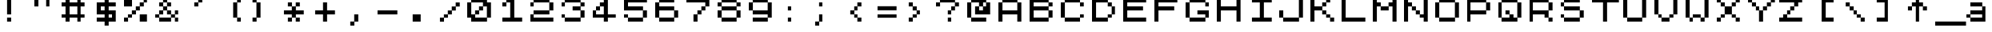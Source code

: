 SplineFontDB: 3.2
FontName: pyrmont_brewery
FullName: PyrmontBrewery
FamilyName: pyrmont_brewery
Weight: Medium
Copyright: (c) 2007 Pyrmont Brewery
Version: 0.1
ItalicAngle: 0
UnderlinePosition: -178
UnderlineWidth: 25
Ascent: 1638
Descent: 410
InvalidEm: 0
sfntRevision: 0x00010000
LayerCount: 2
Layer: 0 1 "Back" 1
Layer: 1 1 "Fore" 0
XUID: [1021 55 169872751 15855454]
StyleMap: 0x0040
FSType: 4
OS2Version: 1
OS2_WeightWidthSlopeOnly: 0
OS2_UseTypoMetrics: 0
CreationTime: -2082844800
ModificationTime: 1583636025
PfmFamily: 17
TTFWeight: 500
TTFWidth: 5
LineGap: 0
VLineGap: 0
Panose: 2 11 6 0 0 0 0 0 0 0
OS2TypoAscent: 1792
OS2TypoAOffset: 0
OS2TypoDescent: 0
OS2TypoDOffset: 0
OS2TypoLinegap: 0
OS2WinAscent: 2048
OS2WinAOffset: 0
OS2WinDescent: 0
OS2WinDOffset: 0
HheadAscent: 1792
HheadAOffset: 0
HheadDescent: -20
HheadDOffset: 0
OS2SubXSize: 410
OS2SubYSize: 369
OS2SubXOff: 0
OS2SubYOff: 0
OS2SupXSize: 410
OS2SupYSize: 369
OS2SupXOff: 0
OS2SupYOff: 1664
OS2StrikeYSize: 102
OS2StrikeYPos: 530
OS2Vendor: 'PfEd'
OS2CodePages: 80000001.00000000
OS2UnicodeRanges: 00000000.00000000.00000000.00000000
MarkAttachClasses: 1
DEI: 91125
TtTable: prep
NPUSHB
 28
 4
 19
 3
 16
 2
 19
 39
 14
 13
 4
 39
 4
 36
 2
 31
 2
 29
 3
 28
 5
 25
 6
 39
 39
 21
 13
 48
 0
SCANTYPE
PUSHW_1
 828
SCANCTRL
SCVTCI
CALL
CALL
EndTTInstrs
TtTable: fpgm
NPUSHB
 22
 21
 20
 19
 18
 17
 16
 15
 14
 13
 12
 11
 10
 9
 8
 7
 6
 5
 4
 3
 2
 1
 0
FDEF
PUSHB_3
 0
 128
 0
RS
DUP
ROLL
DIV
ROLL
SWAP
WS
FLOOR
ODD
ENDF
FDEF
PUSHB_3
 42
 0
 0
RS
EQ
JROT
PUSHB_1
 0
CALL
IF
SLOOP
IP
EIF
PUSHB_1
 0
CALL
IF
SLOOP
ALIGNRP
EIF
PUSHB_1
 0
CALL
IF
PUSHB_1
 10
LOOPCALL
EIF
PUSHB_1
 1
RS
SRP0
PUSHB_1
 0
CALL
IF
SLOOP
ALIGNRP
EIF
PUSHB_1
 0
CALL
IF
PUSHB_1
 10
LOOPCALL
EIF
ENDF
FDEF
CALL
ENDF
FDEF
CALL
PUSHB_1
 2
LOOPCALL
ENDF
FDEF
PUSHB_1
 2
LOOPCALL
ENDF
FDEF
PUSHB_1
 1
DIV
PUSHB_1
 0
SWAP
WS
PUSHB_2
 1
 3
CINDEX
WS
DUP
GC[cur]
DUP
ROUND[Grey]
SUB
ABS
PUSHB_1
 3
CINDEX
GC[cur]
DUP
ROUND[Grey]
DUP
PUSHB_1
 4
RS
SWAP
SUB
DUP
ABS
PUSHB_2
 64
 64
ROLL
EQ
IF
POP
POP
POP
POP
PUSHB_2
 0
 33
JMPR
EIF
LT
IF
POP
POP
PUSHB_2
 0
 4
CINDEX
DUP
GC[cur]
ROUND[Grey]
PUSHB_1
 7
CINDEX
RCVT
SUB
PUSHB_1
 0
LTEQ
IF
POP
ELSE
PUSHB_1
 5
RS
SHPIX
EIF
ELSE
SUB
ABS
EIF
GTEQ
IF
SWAP
MDAP[rnd]
SWAP
MIRP[rp0,min,black]
ELSE
MDAP[rnd]
SWAP
MIRP[min,black]
EIF
PUSHB_1
 1
CALL
ENDF
FDEF
PUSHB_1
 1
DIV
PUSHB_1
 0
SWAP
WS
PUSHB_2
 1
 3
CINDEX
WS
DUP
GC[cur]
DUP
ROUND[Grey]
SUB
ABS
PUSHB_1
 3
CINDEX
GC[cur]
DUP
ROUND[Grey]
SUB
ABS
GTEQ
IF
SWAP
MDAP[rnd]
SWAP
MIRP[rp0,min,black]
ELSE
MDAP[rnd]
SWAP
MIRP[min,black]
EIF
PUSHB_1
 1
CALL
ENDF
FDEF
PUSHB_1
 1
DIV
PUSHB_1
 0
SWAP
WS
PUSHB_2
 1
 5
CINDEX
WS
MIAP[rnd]
MIRP[min,black]
PUSHB_1
 1
CALL
ENDF
FDEF
PUSHB_1
 1
DIV
PUSHB_1
 0
SWAP
WS
PUSHB_2
 1
 3
CINDEX
WS
MIAP[rnd]
MIRP[rp0,min,black]
PUSHB_1
 1
CALL
ENDF
FDEF
SRP1
SRP2
SLOOP
IP
ENDF
FDEF
MDRP[black]
ENDF
FDEF
PUSHB_3
 0
 1
 0
RS
DUP
DUP
PUSHB_1
 4
RS
ROLL
RCVT
PUSHB_1
 3
RS
SUB
ROUND[Black]
ADD
WCVTP
ADD
WS
ENDF
FDEF
RCVT
DUP
PUSHB_1
 3
SWAP
WS
PUSHB_3
 1
 2
 5
RS
SROUND
RS
SWAP
RS
ROLL
SWAP
SUB
ROUND[Black]
ADD
PUSHB_1
 4
SWAP
WS
RTG
PUSHB_1
 11
LOOPCALL
ENDF
FDEF
PUSHB_1
 0
SWAP
WS
RTG
RCVT
ROUND[Black]
PUSHB_1
 64
SUB
DUP
PUSHB_1
 0
LTEQ
IF
POP
PUSHB_1
 65
ELSE
PUSHB_1
 64
SUB
PUSHB_1
 0
LTEQ
IF
PUSHB_1
 70
ELSE
PUSHB_1
 72
EIF
EIF
PUSHB_1
 5
SWAP
WS
RCVT
DUP
PUSHB_1
 1
SWAP
WS
ROUND[Black]
PUSHB_1
 2
SWAP
WS
PUSHB_1
 12
LOOPCALL
RTG
ENDF
FDEF
DUP
RCVT
ROUND[Grey]
WCVTP
ENDF
FDEF
PUSHW_3
 17
 5
 -64
WS
CALL
ENDF
FDEF
PUSHB_3
 17
 5
 0
WS
CALL
ENDF
FDEF
DUP
DUP
PUSHB_2
 2
 3
ROLL
WS
SWAP
PUSHB_1
 1
SUB
WS
GC[cur]
ROUND[Grey]
DUP
PUSHB_1
 64
EQ
IF
PUSHB_1
 64
ADD
EIF
PUSHB_1
 4
SWAP
WS
ENDF
FDEF
PUSHB_2
 2
 3
RS
SRP1
RS
SRP2
SLOOP
IP
IUP[x]
SVTCA[y-axis]
ENDF
FDEF
MDAP[no-rnd]
ENDF
FDEF
MDRP[rnd,black]
ENDF
FDEF
MIAP[rnd]
PUSHB_1
 20
LOOPCALL
ENDF
EndTTInstrs
ShortTable: cvt  41
  6
  8
  14
  7
  21
  20
  -2
  0
  -20
  0
  1536
  1538
  1792
  1794
  1040
  516
  508
  268
  256
  252
  33
  4143
  3113
  2597
  2081
  2023
  1772
  1524
  1520
  1268
  1266
  1016
  764
  512
  504
  500
  496
  260
  252
  244
  33
EndShort
ShortTable: maxp 16
  1
  0
  125
  44
  4
  0
  0
  2
  12
  6
  22
  0
  200
  100
  0
  0
EndShort
LangName: 1033 "" "" "Regular" "PyrmontBrewery" "" "001.000"
Encoding: UnicodeBmp
UnicodeInterp: none
NameList: AGL For New Fonts
DisplaySize: -48
AntiAlias: 1
FitToEm: 0
WinInfo: 46 23 7
BeginPrivate: 0
EndPrivate
TeXData: 1 0 0 1035776 517888 345258 786432 -1048576 345258 783286 444596 497025 792723 393216 433062 380633 303038 157286 324010 404750 52429 2506097 1059062 262144
BeginChars: 65539 100

StartChar: .notdef
Encoding: 65536 -1 0
Width: 1536
Flags: W
TtInstrs:
NPUSHB
 27
 20
 2
 6
 0
 6
 4
 20
 0
 7
 0
 7
 2
 4
 40
 3
 5
 0
 5
 40
 7
 1
 0
 6
 2
 9
 15
 3
CALL
IUP[x]
SVTCA[y-axis]
CALL
IUP[y]
EndTTInstrs
LayerCount: 2
Fore
SplineSet
256 0 m 1,0,-1
 256 1280 l 1,1,-1
 1280 1280 l 1,2,-1
 1280 0 l 1,3,-1
 256 0 l 1,0,-1
1247 33 m 1,4,-1
 1247 1247 l 1,5,-1
 289 1247 l 1,6,-1
 289 33 l 1,7,-1
 1247 33 l 1,4,-1
EndSplineSet
Validated: 1
EndChar

StartChar: .null
Encoding: 65537 -1 1
Width: 0
GlyphClass: 2
Flags: W
LayerCount: 2
Fore
Validated: 1
EndChar

StartChar: nonmarkingreturn
Encoding: 65538 -1 2
Width: 0
GlyphClass: 2
Flags: W
LayerCount: 2
Fore
Validated: 1
EndChar

StartChar: space
Encoding: 32 32 3
Width: 2023
GlyphClass: 2
Flags: W
LayerCount: 2
Fore
Validated: 1
EndChar

StartChar: exclam
Encoding: 33 33 4
Width: 2023
GlyphClass: 2
Flags: W
LayerCount: 2
Fore
SplineSet
504 1792 m 5,0,-1
 764 1792 l 1,1,-1
 764 766 l 1,2,-1
 504 766 l 1,3,-1
 504 1792 l 5,0,-1
504 256 m 1,4,-1
 504 514 l 1,5,-1
 764 514 l 1,6,-1
 764 256 l 1,7,-1
 504 256 l 1,4,-1
EndSplineSet
Validated: 1
EndChar

StartChar: quotedbl
Encoding: 34 34 5
Width: 2023
GlyphClass: 2
Flags: W
LayerCount: 2
Fore
SplineSet
252 1278 m 1,0,-1
 252 1792 l 1,1,-1
 512 1792 l 1,2,-1
 512 1278 l 1,3,-1
 252 1278 l 1,0,-1
1008 1792 m 1,4,-1
 1268 1792 l 1,5,-1
 1268 1278 l 1,6,-1
 1008 1278 l 1,7,-1
 1008 1792 l 1,4,-1
EndSplineSet
Validated: 1
EndChar

StartChar: numbersign
Encoding: 35 35 6
Width: 2023
GlyphClass: 2
Flags: W
LayerCount: 2
Fore
SplineSet
1268 1278 m 1,0,-1
 1268 770 l 1,1,-1
 1520 770 l 1,2,-1
 1520 512 l 1,3,-1
 1268 512 l 1,4,-1
 1268 256 l 1,5,-1
 1008 256 l 1,6,-1
 1008 512 l 1,7,-1
 512 512 l 1,8,-1
 512 256 l 1,9,-1
 252 256 l 1,10,-1
 252 512 l 1,11,-1
 0 512 l 1,12,-1
 0 770 l 1,13,-1
 252 770 l 1,14,-1
 252 1278 l 1,15,-1
 0 1278 l 1,16,-1
 0 1536 l 1,17,-1
 252 1536 l 1,18,-1
 252 1792 l 1,19,-1
 512 1792 l 1,20,-1
 512 1536 l 1,21,-1
 1008 1536 l 1,22,-1
 1008 1792 l 1,23,-1
 1268 1792 l 1,24,-1
 1268 1536 l 1,25,-1
 1520 1536 l 1,26,-1
 1520 1278 l 1,27,-1
 1268 1278 l 1,0,-1
1008 770 m 1,28,-1
 1008 1278 l 1,29,-1
 512 1278 l 1,30,-1
 512 770 l 1,31,-1
 1008 770 l 1,28,-1
EndSplineSet
Validated: 1
EndChar

StartChar: dollar
Encoding: 36 36 7
Width: 2023
GlyphClass: 2
Flags: W
LayerCount: 2
Fore
SplineSet
1520 1278 m 1,0,-1
 1016 1278 l 1,1,-1
 1016 1026 l 1,2,-1
 1520 1026 l 1,3,-1
 1520 256 l 1,4,-1
 1016 256 l 1,5,-1
 1016 0 l 1,6,-1
 756 0 l 1,7,-1
 756 256 l 1,8,-1
 252 256 l 1,9,-1
 252 514 l 1,10,-1
 756 514 l 1,11,-1
 756 766 l 1,12,-1
 252 766 l 1,13,-1
 252 1536 l 1,14,-1
 756 1536 l 1,15,-1
 756 1792 l 1,16,-1
 1016 1792 l 1,17,-1
 1016 1536 l 1,18,-1
 1520 1536 l 1,19,-1
 1520 1278 l 1,0,-1
512 1026 m 1,20,-1
 756 1026 l 1,21,-1
 756 1278 l 1,22,-1
 512 1278 l 1,23,-1
 512 1026 l 1,20,-1
1260 766 m 1,24,-1
 1016 766 l 1,25,-1
 1016 514 l 1,26,-1
 1260 514 l 1,27,-1
 1260 766 l 1,24,-1
EndSplineSet
Validated: 1
EndChar

StartChar: percent
Encoding: 37 37 8
Width: 2023
GlyphClass: 2
Flags: W
LayerCount: 2
Fore
SplineSet
1260 1792 m 1,0,-1
 1520 1792 l 1,1,-1
 1520 1534 l 1,2,-1
 1268 1534 l 1,3,-1
 1268 1278 l 1,4,-1
 1016 1278 l 1,5,-1
 1016 1022 l 1,6,-1
 764 1022 l 1,7,-1
 764 766 l 1,8,-1
 512 766 l 1,9,-1
 512 512 l 1,10,-1
 260 512 l 1,11,-1
 260 256 l 1,12,-1
 0 256 l 1,13,-1
 0 514 l 1,14,-1
 252 514 l 1,15,-1
 252 770 l 1,16,-1
 504 770 l 1,17,-1
 504 1026 l 1,18,-1
 756 1026 l 1,19,-1
 756 1282 l 1,20,-1
 1008 1282 l 1,21,-1
 1008 1536 l 1,22,-1
 1260 1536 l 1,23,-1
 1260 1792 l 1,0,-1
512 1278 m 1,24,-1
 0 1278 l 1,25,-1
 0 1792 l 1,26,-1
 512 1792 l 1,27,-1
 512 1278 l 1,24,-1
1008 770 m 1,28,-1
 1520 770 l 1,29,-1
 1520 256 l 1,30,-1
 1008 256 l 1,31,-1
 1008 770 l 1,28,-1
EndSplineSet
Validated: 1
EndChar

StartChar: ampersand
Encoding: 38 38 9
Width: 2023
GlyphClass: 2
Flags: W
LayerCount: 2
Fore
SplineSet
1520 766 m 1,0,-1
 1268 766 l 1,1,-1
 1268 514 l 1,2,-1
 1520 514 l 1,3,-1
 1520 256 l 1,4,-1
 1260 256 l 1,5,-1
 1260 512 l 1,6,-1
 1016 512 l 1,7,-1
 1016 256 l 1,8,-1
 252 256 l 1,9,-1
 252 512 l 1,10,-1
 0 512 l 1,11,-1
 0 770 l 1,12,-1
 252 770 l 1,13,-1
 252 1026 l 1,14,-1
 504 1026 l 1,15,-1
 504 1278 l 1,16,-1
 252 1278 l 1,17,-1
 252 1536 l 1,18,-1
 504 1536 l 1,19,-1
 504 1792 l 1,20,-1
 764 1792 l 1,21,-1
 764 1536 l 1,22,-1
 1016 1536 l 1,23,-1
 1016 1278 l 1,24,-1
 764 1278 l 1,25,-1
 764 1026 l 1,26,-1
 1016 1026 l 1,27,-1
 1016 770 l 1,28,-1
 1260 770 l 1,29,-1
 1260 1026 l 1,30,-1
 1520 1026 l 1,31,-1
 1520 766 l 1,0,-1
512 1282 m 1,32,-1
 756 1282 l 1,33,-1
 756 1534 l 1,34,-1
 512 1534 l 1,35,-1
 512 1282 l 1,32,-1
260 514 m 1,36,-1
 1008 514 l 1,37,-1
 1008 766 l 1,38,-1
 756 766 l 1,39,-1
 756 1022 l 1,40,-1
 512 1022 l 1,41,-1
 512 766 l 1,42,-1
 260 766 l 1,43,-1
 260 514 l 1,36,-1
EndSplineSet
Validated: 1
EndChar

StartChar: quotesingle
Encoding: 39 39 10
Width: 2023
GlyphClass: 2
Flags: W
LayerCount: 2
Fore
SplineSet
1016 1792 m 1,0,-1
 1016 1534 l 1,1,-1
 764 1534 l 1,2,-1
 764 1278 l 1,3,-1
 504 1278 l 1,4,-1
 504 1536 l 1,5,-1
 756 1536 l 1,6,-1
 756 1792 l 1,7,-1
 1016 1792 l 1,0,-1
EndSplineSet
Validated: 1
EndChar

StartChar: parenleft
Encoding: 40 40 11
Width: 2023
GlyphClass: 2
Flags: W
LayerCount: 2
Fore
SplineSet
1257 1534 m 1,0,-1
 1257 514 l 1,1,-1
 1509 514 l 1,2,-1
 1509 256 l 1,3,-1
 1249 256 l 1,4,-1
 1249 512 l 1,5,-1
 997 512 l 1,6,-1
 997 1536 l 1,7,-1
 1249 1536 l 1,8,-1
 1249 1792 l 1,9,-1
 1509 1792 l 1,10,-1
 1509 1534 l 1,11,-1
 1257 1534 l 1,0,-1
EndSplineSet
Validated: 1
EndChar

StartChar: parenright
Encoding: 41 41 12
Width: 2023
GlyphClass: 2
Flags: W
LayerCount: 2
Fore
SplineSet
498 1536 m 1,0,-1
 750 1536 l 1,1,-1
 750 512 l 1,2,-1
 498 512 l 1,3,-1
 498 256 l 1,4,-1
 238 256 l 1,5,-1
 238 514 l 1,6,-1
 489 514 l 1,7,-1
 489 1534 l 1,8,-1
 238 1534 l 1,9,-1
 238 1792 l 1,10,-1
 498 1792 l 1,11,-1
 498 1536 l 1,0,-1
EndSplineSet
Validated: 1
EndChar

StartChar: asterisk
Encoding: 42 42 13
Width: 2023
GlyphClass: 2
Flags: W
LayerCount: 2
Fore
SplineSet
1016 1026 m 1,0,-1
 1520 1026 l 1,1,-1
 1520 766 l 1,2,-1
 1016 766 l 1,3,-1
 1016 514 l 1,4,-1
 1268 514 l 1,5,-1
 1268 256 l 1,6,-1
 1008 256 l 1,7,-1
 1008 512 l 1,8,-1
 764 512 l 1,9,-1
 764 256 l 1,10,-1
 504 256 l 1,11,-1
 504 514 l 1,12,-1
 756 514 l 1,13,-1
 756 766 l 1,14,-1
 252 766 l 1,15,-1
 252 1026 l 1,16,-1
 756 1026 l 1,17,-1
 756 1278 l 1,18,-1
 504 1278 l 1,19,-1
 504 1536 l 1,20,-1
 764 1536 l 1,21,-1
 764 1282 l 1,22,-1
 1008 1282 l 1,23,-1
 1008 1536 l 1,24,-1
 1268 1536 l 1,25,-1
 1268 1278 l 1,26,-1
 1016 1278 l 1,27,-1
 1016 1026 l 1,0,-1
EndSplineSet
Validated: 1
EndChar

StartChar: plus
Encoding: 43 43 14
Width: 2023
GlyphClass: 2
Flags: W
LayerCount: 2
Fore
SplineSet
1016 1026 m 1,0,-1
 1520 1026 l 1,1,-1
 1520 766 l 1,2,-1
 1016 766 l 1,3,-1
 1016 256 l 1,4,-1
 756 256 l 1,5,-1
 756 766 l 1,6,-1
 252 766 l 1,7,-1
 252 1026 l 1,8,-1
 756 1026 l 1,9,-1
 756 1536 l 1,10,-1
 1016 1536 l 1,11,-1
 1016 1026 l 1,0,-1
EndSplineSet
Validated: 1
EndChar

StartChar: comma
Encoding: 44 44 15
Width: 2023
GlyphClass: 2
Flags: W
LayerCount: 2
Fore
SplineSet
756 770 m 1,0,-1
 1016 770 l 1,1,-1
 1016 256 l 1,2,-1
 764 256 l 1,3,-1
 764 0 l 1,4,-1
 504 0 l 1,5,-1
 504 260 l 1,6,-1
 756 260 l 1,7,-1
 756 770 l 1,0,-1
EndSplineSet
Validated: 1
EndChar

StartChar: hyphen
Encoding: 45 45 16
Width: 2023
GlyphClass: 2
Flags: W
LayerCount: 2
Fore
SplineSet
252 1026 m 1,0,-1
 1520 1026 l 1,1,-1
 1520 766 l 1,2,-1
 252 766 l 1,3,-1
 252 1026 l 1,0,-1
EndSplineSet
Validated: 1
EndChar

StartChar: period
Encoding: 46 46 17
Width: 2023
GlyphClass: 2
Flags: W
LayerCount: 2
Fore
SplineSet
504 770 m 1,0,-1
 1016 770 l 1,1,-1
 1016 256 l 1,2,-1
 504 256 l 1,3,-1
 504 770 l 1,0,-1
EndSplineSet
Validated: 1
EndChar

StartChar: slash
Encoding: 47 47 18
Width: 2023
GlyphClass: 2
Flags: W
LayerCount: 2
Fore
SplineSet
1520 1532 m 1,0,-1
 1520 1272 l 1,1,-1
 1268 1272 l 1,2,-1
 1268 1016 l 1,3,-1
 1016 1016 l 1,4,-1
 1016 762 l 1,5,-1
 764 762 l 1,6,-1
 764 506 l 1,7,-1
 512 506 l 1,8,-1
 512 250 l 1,9,-1
 252 250 l 1,10,-1
 252 510 l 1,11,-1
 504 510 l 1,12,-1
 504 766 l 1,13,-1
 756 766 l 1,14,-1
 756 1020 l 1,15,-1
 1008 1020 l 1,16,-1
 1008 1276 l 1,17,-1
 1260 1276 l 1,18,-1
 1260 1532 l 1,19,-1
 1520 1532 l 1,0,-1
EndSplineSet
Validated: 1
EndChar

StartChar: zero
Encoding: 48 48 19
Width: 2023
GlyphClass: 2
Flags: W
LayerCount: 2
Fore
SplineSet
1268 1536 m 1,0,-1
 1520 1536 l 1,1,-1
 1520 512 l 1,2,-1
 1268 512 l 1,3,-1
 1268 256 l 1,4,-1
 252 256 l 1,5,-1
 252 512 l 1,6,-1
 0 512 l 1,7,-1
 0 1536 l 1,8,-1
 252 1536 l 1,9,-1
 252 1792 l 1,10,-1
 1268 1792 l 1,11,-1
 1268 1536 l 1,0,-1
260 1534 m 1,12,-1
 260 770 l 1,13,-1
 504 770 l 1,14,-1
 504 1026 l 1,15,-1
 756 1026 l 1,16,-1
 756 1282 l 1,17,-1
 1008 1282 l 1,18,-1
 1008 1534 l 1,19,-1
 260 1534 l 1,12,-1
1260 514 m 1,20,-1
 1260 1278 l 1,21,-1
 1016 1278 l 1,22,-1
 1016 1022 l 1,23,-1
 764 1022 l 1,24,-1
 764 766 l 1,25,-1
 512 766 l 1,26,-1
 512 514 l 1,27,-1
 1260 514 l 1,20,-1
EndSplineSet
Validated: 1
EndChar

StartChar: one
Encoding: 49 49 20
Width: 2023
GlyphClass: 2
Flags: W
LayerCount: 2
Fore
SplineSet
1016 514 m 1,0,-1
 1520 514 l 1,1,-1
 1520 256 l 1,2,-1
 252 256 l 1,3,-1
 252 514 l 1,4,-1
 756 514 l 1,5,-1
 756 1534 l 1,6,-1
 512 1534 l 1,7,-1
 512 1278 l 1,8,-1
 252 1278 l 1,9,-1
 252 1536 l 1,10,-1
 504 1536 l 1,11,-1
 504 1792 l 1,12,-1
 1016 1792 l 1,13,-1
 1016 514 l 1,0,-1
EndSplineSet
Validated: 1
EndChar

StartChar: two
Encoding: 50 50 21
Width: 2023
GlyphClass: 2
Flags: W
LayerCount: 2
Fore
SplineSet
1268 1536 m 1,0,-1
 1520 1536 l 1,1,-1
 1520 1022 l 1,2,-1
 1268 1022 l 1,3,-1
 1268 766 l 1,4,-1
 260 766 l 1,5,-1
 260 514 l 1,6,-1
 1520 514 l 1,7,-1
 1520 256 l 1,8,-1
 0 256 l 1,9,-1
 0 770 l 1,10,-1
 252 770 l 1,11,-1
 252 1026 l 1,12,-1
 1260 1026 l 1,13,-1
 1260 1534 l 1,14,-1
 260 1534 l 1,15,-1
 260 1278 l 1,16,-1
 0 1278 l 1,17,-1
 0 1536 l 1,18,-1
 252 1536 l 1,19,-1
 252 1792 l 1,20,-1
 1268 1792 l 1,21,-1
 1268 1536 l 1,0,-1
EndSplineSet
Validated: 1
EndChar

StartChar: three
Encoding: 51 51 22
Width: 2023
GlyphClass: 2
Flags: W
LayerCount: 2
Fore
SplineSet
1520 1278 m 1,0,-1
 1268 1278 l 1,1,-1
 1268 1026 l 1,2,-1
 1520 1026 l 1,3,-1
 1520 512 l 1,4,-1
 1268 512 l 1,5,-1
 1268 256 l 1,6,-1
 252 256 l 1,7,-1
 252 512 l 1,8,-1
 0 512 l 1,9,-1
 0 770 l 1,10,-1
 260 770 l 1,11,-1
 260 514 l 1,12,-1
 1260 514 l 1,13,-1
 1260 1022 l 1,14,-1
 756 1022 l 1,15,-1
 756 1282 l 1,16,-1
 1260 1282 l 1,17,-1
 1260 1534 l 1,18,-1
 260 1534 l 1,19,-1
 260 1278 l 1,20,-1
 0 1278 l 1,21,-1
 0 1536 l 1,22,-1
 252 1536 l 1,23,-1
 252 1792 l 1,24,-1
 1268 1792 l 1,25,-1
 1268 1536 l 1,26,-1
 1520 1536 l 1,27,-1
 1520 1278 l 1,0,-1
EndSplineSet
Validated: 1
EndChar

StartChar: four
Encoding: 52 52 23
Width: 2023
GlyphClass: 2
Flags: W
LayerCount: 2
Fore
SplineSet
1016 770 m 1,0,-1
 1520 770 l 1,1,-1
 1520 512 l 1,2,-1
 1016 512 l 1,3,-1
 1016 256 l 1,4,-1
 756 256 l 1,5,-1
 756 512 l 1,6,-1
 0 512 l 1,7,-1
 0 1026 l 1,8,-1
 252 1026 l 1,9,-1
 252 1282 l 1,10,-1
 504 1282 l 1,11,-1
 504 1536 l 1,12,-1
 756 1536 l 1,13,-1
 756 1792 l 1,14,-1
 1016 1792 l 1,15,-1
 1016 770 l 1,0,-1
260 770 m 1,16,-1
 756 770 l 1,17,-1
 756 1278 l 1,18,-1
 512 1278 l 1,19,-1
 512 1022 l 1,20,-1
 260 1022 l 1,21,-1
 260 770 l 1,16,-1
EndSplineSet
Validated: 1
EndChar

StartChar: five
Encoding: 53 53 24
Width: 2023
GlyphClass: 2
Flags: W
LayerCount: 2
Fore
SplineSet
1520 1534 m 1,0,-1
 260 1534 l 1,1,-1
 260 1282 l 1,2,-1
 1268 1282 l 1,3,-1
 1268 1026 l 1,4,-1
 1520 1026 l 1,5,-1
 1520 512 l 1,6,-1
 1268 512 l 1,7,-1
 1268 256 l 1,8,-1
 252 256 l 1,9,-1
 252 512 l 1,10,-1
 0 512 l 1,11,-1
 0 770 l 1,12,-1
 260 770 l 1,13,-1
 260 514 l 1,14,-1
 1260 514 l 1,15,-1
 1260 1022 l 1,16,-1
 0 1022 l 1,17,-1
 0 1792 l 1,18,-1
 1520 1792 l 1,19,-1
 1520 1534 l 1,0,-1
EndSplineSet
Validated: 1
EndChar

StartChar: six
Encoding: 54 54 25
Width: 2023
GlyphClass: 2
Flags: W
LayerCount: 2
Fore
SplineSet
1268 1026 m 1,0,-1
 1520 1026 l 1,1,-1
 1520 512 l 1,2,-1
 1268 512 l 1,3,-1
 1268 256 l 1,4,-1
 252 256 l 1,5,-1
 252 512 l 1,6,-1
 0 512 l 1,7,-1
 0 1536 l 1,8,-1
 252 1536 l 1,9,-1
 252 1792 l 1,10,-1
 1268 1792 l 1,11,-1
 1268 1534 l 1,12,-1
 260 1534 l 1,13,-1
 260 1282 l 1,14,-1
 1268 1282 l 1,15,-1
 1268 1026 l 1,0,-1
1260 514 m 1,16,-1
 1260 1022 l 1,17,-1
 260 1022 l 1,18,-1
 260 514 l 1,19,-1
 1260 514 l 1,16,-1
EndSplineSet
Validated: 1
EndChar

StartChar: seven
Encoding: 55 55 26
Width: 2023
GlyphClass: 2
Flags: W
LayerCount: 2
Fore
SplineSet
0 1792 m 1,0,-1
 1520 1792 l 1,1,-1
 1520 1278 l 1,2,-1
 1268 1278 l 1,3,-1
 1268 1022 l 1,4,-1
 1016 1022 l 1,5,-1
 1016 766 l 1,6,-1
 764 766 l 1,7,-1
 764 256 l 1,8,-1
 504 256 l 1,9,-1
 504 770 l 1,10,-1
 756 770 l 1,11,-1
 756 1026 l 1,12,-1
 1008 1026 l 1,13,-1
 1008 1282 l 1,14,-1
 1260 1282 l 1,15,-1
 1260 1534 l 1,16,-1
 0 1534 l 1,17,-1
 0 1792 l 1,0,-1
EndSplineSet
Validated: 1
EndChar

StartChar: eight
Encoding: 56 56 27
Width: 2023
GlyphClass: 2
Flags: W
LayerCount: 2
Fore
SplineSet
1520 1278 m 1,0,-1
 1268 1278 l 1,1,-1
 1268 1026 l 1,2,-1
 1520 1026 l 1,3,-1
 1520 512 l 1,4,-1
 1268 512 l 1,5,-1
 1268 256 l 1,6,-1
 252 256 l 1,7,-1
 252 512 l 1,8,-1
 0 512 l 1,9,-1
 0 1026 l 1,10,-1
 252 1026 l 1,11,-1
 252 1278 l 1,12,-1
 0 1278 l 1,13,-1
 0 1536 l 1,14,-1
 252 1536 l 1,15,-1
 252 1792 l 1,16,-1
 1268 1792 l 1,17,-1
 1268 1536 l 1,18,-1
 1520 1536 l 1,19,-1
 1520 1278 l 1,0,-1
1260 1534 m 1,20,-1
 260 1534 l 1,21,-1
 260 1282 l 1,22,-1
 1260 1282 l 1,23,-1
 1260 1534 l 1,20,-1
1260 514 m 1,24,-1
 1260 1022 l 1,25,-1
 260 1022 l 1,26,-1
 260 514 l 1,27,-1
 1260 514 l 1,24,-1
EndSplineSet
Validated: 1
EndChar

StartChar: nine
Encoding: 57 57 28
Width: 2023
GlyphClass: 2
Flags: W
LayerCount: 2
Fore
SplineSet
1268 1536 m 1,0,-1
 1520 1536 l 1,1,-1
 1520 512 l 1,2,-1
 1268 512 l 1,3,-1
 1268 256 l 1,4,-1
 252 256 l 1,5,-1
 252 514 l 1,6,-1
 1260 514 l 1,7,-1
 1260 766 l 1,8,-1
 252 766 l 1,9,-1
 252 1022 l 1,10,-1
 0 1022 l 1,11,-1
 0 1536 l 1,12,-1
 252 1536 l 1,13,-1
 252 1792 l 1,14,-1
 1268 1792 l 1,15,-1
 1268 1536 l 1,0,-1
1260 1026 m 1,16,-1
 1260 1534 l 1,17,-1
 260 1534 l 1,18,-1
 260 1026 l 1,19,-1
 1260 1026 l 1,16,-1
EndSplineSet
Validated: 1
EndChar

StartChar: colon
Encoding: 58 58 29
Width: 2023
GlyphClass: 2
Flags: W
LayerCount: 2
Fore
SplineSet
764 1022 m 1,0,-1
 504 1022 l 1,1,-1
 504 1282 l 1,2,-1
 764 1282 l 1,3,-1
 764 1022 l 1,0,-1
764 256 m 1,4,-1
 504 256 l 1,5,-1
 504 514 l 1,6,-1
 764 514 l 1,7,-1
 764 256 l 1,4,-1
EndSplineSet
Validated: 1
EndChar

StartChar: semicolon
Encoding: 59 59 30
Width: 2023
GlyphClass: 2
Flags: W
LayerCount: 2
Fore
SplineSet
504 1536 m 1,0,-1
 764 1536 l 1,1,-1
 764 1278 l 1,2,-1
 504 1278 l 1,3,-1
 504 1536 l 1,0,-1
504 260 m 1,4,-1
 504 770 l 1,5,-1
 764 770 l 1,6,-1
 764 256 l 1,7,-1
 512 256 l 1,8,-1
 512 0 l 1,9,-1
 252 0 l 1,10,-1
 252 260 l 1,11,-1
 504 260 l 1,4,-1
EndSplineSet
Validated: 1
EndChar

StartChar: less
Encoding: 60 60 31
Width: 2023
GlyphClass: 2
Flags: W
LayerCount: 2
Fore
SplineSet
1016 1022 m 1,0,-1
 764 1022 l 1,1,-1
 764 770 l 1,2,-1
 1016 770 l 1,3,-1
 1016 514 l 1,4,-1
 1268 514 l 1,5,-1
 1268 256 l 1,6,-1
 1008 256 l 1,7,-1
 1008 512 l 1,8,-1
 756 512 l 1,9,-1
 756 766 l 1,10,-1
 504 766 l 1,11,-1
 504 1026 l 1,12,-1
 756 1026 l 1,13,-1
 756 1282 l 1,14,-1
 1008 1282 l 1,15,-1
 1008 1536 l 1,16,-1
 1268 1536 l 1,17,-1
 1268 1278 l 1,18,-1
 1016 1278 l 1,19,-1
 1016 1022 l 1,0,-1
EndSplineSet
Validated: 1
EndChar

StartChar: equal
Encoding: 61 61 32
Width: 2023
GlyphClass: 2
Flags: W
LayerCount: 2
Fore
SplineSet
252 1290 m 1,0,-1
 1520 1290 l 1,1,-1
 1520 1032 l 1,2,-1
 252 1032 l 1,3,-1
 252 1290 l 1,0,-1
252 764 m 1,4,-1
 1520 764 l 1,5,-1
 1520 504 l 1,6,-1
 252 504 l 1,7,-1
 252 764 l 1,4,-1
EndSplineSet
Validated: 1
EndChar

StartChar: greater
Encoding: 62 62 33
Width: 2023
GlyphClass: 2
Flags: W
LayerCount: 2
Fore
SplineSet
1016 1026 m 1,0,-1
 1016 766 l 1,1,-1
 764 766 l 1,2,-1
 764 512 l 1,3,-1
 512 512 l 1,4,-1
 512 256 l 1,5,-1
 252 256 l 1,6,-1
 252 514 l 1,7,-1
 504 514 l 1,8,-1
 504 770 l 1,9,-1
 756 770 l 1,10,-1
 756 1022 l 1,11,-1
 504 1022 l 1,12,-1
 504 1278 l 1,13,-1
 252 1278 l 1,14,-1
 252 1536 l 1,15,-1
 512 1536 l 1,16,-1
 512 1282 l 1,17,-1
 764 1282 l 1,18,-1
 764 1026 l 1,19,-1
 1016 1026 l 1,0,-1
EndSplineSet
Validated: 1
EndChar

StartChar: question
Encoding: 63 63 34
Width: 2023
GlyphClass: 2
Flags: W
LayerCount: 2
Fore
SplineSet
1520 1536 m 1,0,-1
 1520 1278 l 1,1,-1
 1268 1278 l 1,2,-1
 1268 1022 l 1,3,-1
 1016 1022 l 1,4,-1
 1016 766 l 1,5,-1
 756 766 l 1,6,-1
 756 1026 l 1,7,-1
 1008 1026 l 1,8,-1
 1008 1282 l 1,9,-1
 1260 1282 l 1,10,-1
 1260 1534 l 1,11,-1
 260 1534 l 1,12,-1
 260 1278 l 1,13,-1
 0 1278 l 1,14,-1
 0 1536 l 1,15,-1
 252 1536 l 1,16,-1
 252 1792 l 1,17,-1
 1268 1792 l 1,18,-1
 1268 1536 l 1,19,-1
 1520 1536 l 1,0,-1
756 256 m 1,20,-1
 756 514 l 1,21,-1
 1016 514 l 1,22,-1
 1016 256 l 1,23,-1
 756 256 l 1,20,-1
EndSplineSet
Validated: 1
EndChar

StartChar: at
Encoding: 64 64 35
Width: 2023
GlyphClass: 2
Flags: W
LayerCount: 2
Fore
SplineSet
1268 1536 m 1,0,-1
 1520 1536 l 1,1,-1
 1520 766 l 1,2,-1
 504 766 l 1,3,-1
 504 1282 l 1,4,-1
 756 1282 l 1,5,-1
 756 1534 l 1,6,-1
 260 1534 l 1,7,-1
 260 514 l 1,8,-1
 1268 514 l 1,9,-1
 1268 256 l 1,10,-1
 252 256 l 1,11,-1
 252 512 l 1,12,-1
 0 512 l 1,13,-1
 0 1536 l 1,14,-1
 252 1536 l 1,15,-1
 252 1792 l 1,16,-1
 1268 1792 l 1,17,-1
 1268 1536 l 1,0,-1
1260 1534 m 1,18,-1
 1016 1534 l 1,19,-1
 1016 1282 l 1,20,-1
 1260 1282 l 1,21,-1
 1260 1534 l 1,18,-1
764 1026 m 1,22,-1
 1008 1026 l 1,23,-1
 1008 1278 l 1,24,-1
 764 1278 l 1,25,-1
 764 1026 l 1,22,-1
EndSplineSet
Validated: 1
EndChar

StartChar: A
Encoding: 65 65 36
Width: 2023
GlyphClass: 2
Flags: W
LayerCount: 2
Fore
SplineSet
1268 1536 m 1,0,-1
 1520 1536 l 1,1,-1
 1520 256 l 1,2,-1
 1260 256 l 1,3,-1
 1260 766 l 1,4,-1
 260 766 l 1,5,-1
 260 256 l 1,6,-1
 0 256 l 1,7,-1
 0 1536 l 1,8,-1
 252 1536 l 1,9,-1
 252 1792 l 1,10,-1
 1268 1792 l 1,11,-1
 1268 1536 l 1,0,-1
1260 1026 m 1,12,-1
 1260 1534 l 1,13,-1
 260 1534 l 1,14,-1
 260 1026 l 1,15,-1
 1260 1026 l 1,12,-1
EndSplineSet
Validated: 1
EndChar

StartChar: B
Encoding: 66 66 37
Width: 2023
GlyphClass: 2
Flags: W
LayerCount: 2
Fore
SplineSet
1520 1278 m 1,0,-1
 1268 1278 l 1,1,-1
 1268 1026 l 1,2,-1
 1520 1026 l 1,3,-1
 1520 512 l 1,4,-1
 1268 512 l 1,5,-1
 1268 256 l 1,6,-1
 0 256 l 1,7,-1
 0 1792 l 1,8,-1
 1268 1792 l 1,9,-1
 1268 1536 l 1,10,-1
 1520 1536 l 1,11,-1
 1520 1278 l 1,0,-1
1260 1534 m 1,12,-1
 260 1534 l 1,13,-1
 260 1282 l 1,14,-1
 1260 1282 l 1,15,-1
 1260 1534 l 1,12,-1
1260 514 m 1,16,-1
 1260 1022 l 1,17,-1
 260 1022 l 1,18,-1
 260 514 l 1,19,-1
 1260 514 l 1,16,-1
EndSplineSet
Validated: 1
EndChar

StartChar: C
Encoding: 67 67 38
Width: 2023
GlyphClass: 2
Flags: W
LayerCount: 2
Fore
SplineSet
1520 1278 m 1,0,-1
 1260 1278 l 1,1,-1
 1260 1534 l 1,2,-1
 260 1534 l 1,3,-1
 260 514 l 1,4,-1
 1260 514 l 1,5,-1
 1260 770 l 1,6,-1
 1520 770 l 1,7,-1
 1520 512 l 1,8,-1
 1268 512 l 1,9,-1
 1268 256 l 1,10,-1
 252 256 l 1,11,-1
 252 512 l 1,12,-1
 0 512 l 1,13,-1
 0 1536 l 1,14,-1
 252 1536 l 1,15,-1
 252 1792 l 1,16,-1
 1268 1792 l 1,17,-1
 1268 1536 l 1,18,-1
 1520 1536 l 1,19,-1
 1520 1278 l 1,0,-1
EndSplineSet
Validated: 1
EndChar

StartChar: D
Encoding: 68 68 39
Width: 2023
GlyphClass: 2
Flags: W
LayerCount: 2
Fore
SplineSet
1268 1282 m 1,0,-1
 1520 1282 l 1,1,-1
 1520 766 l 1,2,-1
 1268 766 l 1,3,-1
 1268 512 l 1,4,-1
 1016 512 l 1,5,-1
 1016 256 l 1,6,-1
 0 256 l 1,7,-1
 0 1792 l 1,8,-1
 1016 1792 l 1,9,-1
 1016 1536 l 1,10,-1
 1268 1536 l 1,11,-1
 1268 1282 l 1,0,-1
1260 770 m 1,12,-1
 1260 1278 l 1,13,-1
 1008 1278 l 1,14,-1
 1008 1534 l 1,15,-1
 260 1534 l 1,16,-1
 260 514 l 1,17,-1
 1008 514 l 1,18,-1
 1008 770 l 1,19,-1
 1260 770 l 1,12,-1
EndSplineSet
Validated: 1
EndChar

StartChar: E
Encoding: 69 69 40
Width: 2023
GlyphClass: 2
Flags: W
LayerCount: 2
Fore
SplineSet
1520 1534 m 1,0,-1
 260 1534 l 1,1,-1
 260 1282 l 1,2,-1
 1268 1282 l 1,3,-1
 1268 1022 l 1,4,-1
 260 1022 l 1,5,-1
 260 514 l 1,6,-1
 1520 514 l 1,7,-1
 1520 256 l 1,8,-1
 0 256 l 1,9,-1
 0 1792 l 1,10,-1
 1520 1792 l 1,11,-1
 1520 1534 l 1,0,-1
EndSplineSet
Validated: 1
EndChar

StartChar: F
Encoding: 70 70 41
Width: 2023
GlyphClass: 2
Flags: W
LayerCount: 2
Fore
SplineSet
0 1792 m 1,0,-1
 1520 1792 l 1,1,-1
 1520 1534 l 1,2,-1
 260 1534 l 1,3,-1
 260 1282 l 1,4,-1
 1268 1282 l 1,5,-1
 1268 1022 l 1,6,-1
 260 1022 l 1,7,-1
 260 256 l 1,8,-1
 0 256 l 1,9,-1
 0 1792 l 1,0,-1
EndSplineSet
Validated: 1
EndChar

StartChar: G
Encoding: 71 71 42
Width: 2023
GlyphClass: 2
Flags: W
LayerCount: 2
Fore
SplineSet
1520 1278 m 1,0,-1
 1260 1278 l 1,1,-1
 1260 1534 l 1,2,-1
 260 1534 l 1,3,-1
 260 514 l 1,4,-1
 1260 514 l 1,5,-1
 1260 766 l 1,6,-1
 756 766 l 1,7,-1
 756 1026 l 1,8,-1
 1520 1026 l 1,9,-1
 1520 512 l 1,10,-1
 1268 512 l 1,11,-1
 1268 256 l 1,12,-1
 252 256 l 1,13,-1
 252 512 l 1,14,-1
 0 512 l 1,15,-1
 0 1536 l 1,16,-1
 252 1536 l 1,17,-1
 252 1792 l 1,18,-1
 1268 1792 l 1,19,-1
 1268 1536 l 1,20,-1
 1520 1536 l 1,21,-1
 1520 1278 l 1,0,-1
EndSplineSet
Validated: 1
EndChar

StartChar: H
Encoding: 72 72 43
Width: 2023
GlyphClass: 2
Flags: W
LayerCount: 2
Fore
SplineSet
1260 1792 m 1,0,-1
 1520 1792 l 1,1,-1
 1520 256 l 1,2,-1
 1260 256 l 1,3,-1
 1260 1022 l 1,4,-1
 260 1022 l 1,5,-1
 260 256 l 1,6,-1
 0 256 l 1,7,-1
 0 1792 l 1,8,-1
 260 1792 l 1,9,-1
 260 1282 l 1,10,-1
 1260 1282 l 1,11,-1
 1260 1792 l 1,0,-1
EndSplineSet
Validated: 1
EndChar

StartChar: I
Encoding: 73 73 44
Width: 2023
GlyphClass: 2
Flags: W
LayerCount: 2
Fore
SplineSet
1016 1534 m 1,0,-1
 1016 514 l 1,1,-1
 1520 514 l 1,2,-1
 1520 256 l 1,3,-1
 252 256 l 1,4,-1
 252 514 l 1,5,-1
 756 514 l 1,6,-1
 756 1534 l 1,7,-1
 252 1534 l 1,8,-1
 252 1792 l 1,9,-1
 1520 1792 l 1,10,-1
 1520 1534 l 1,11,-1
 1016 1534 l 1,0,-1
EndSplineSet
Validated: 1
EndChar

StartChar: J
Encoding: 74 74 45
Width: 2023
GlyphClass: 2
Flags: W
LayerCount: 2
Fore
SplineSet
1260 1792 m 1,0,-1
 1520 1792 l 1,1,-1
 1520 512 l 1,2,-1
 1268 512 l 1,3,-1
 1268 256 l 1,4,-1
 252 256 l 1,5,-1
 252 512 l 1,6,-1
 0 512 l 1,7,-1
 0 1026 l 1,8,-1
 260 1026 l 1,9,-1
 260 514 l 1,10,-1
 1260 514 l 1,11,-1
 1260 1792 l 1,0,-1
EndSplineSet
Validated: 1
EndChar

StartChar: K
Encoding: 75 75 46
Width: 2023
GlyphClass: 2
Flags: W
LayerCount: 2
Fore
SplineSet
1268 514 m 1,0,-1
 1520 514 l 1,1,-1
 1520 256 l 1,2,-1
 1260 256 l 1,3,-1
 1260 512 l 1,4,-1
 1008 512 l 1,5,-1
 1008 766 l 1,6,-1
 756 766 l 1,7,-1
 756 1022 l 1,8,-1
 260 1022 l 1,9,-1
 260 256 l 1,10,-1
 0 256 l 1,11,-1
 0 1792 l 1,12,-1
 260 1792 l 1,13,-1
 260 1282 l 1,14,-1
 756 1282 l 1,15,-1
 756 1536 l 1,16,-1
 1008 1536 l 1,17,-1
 1008 1792 l 1,18,-1
 1268 1792 l 1,19,-1
 1268 1534 l 1,20,-1
 1016 1534 l 1,21,-1
 1016 1278 l 1,22,-1
 764 1278 l 1,23,-1
 764 1026 l 1,24,-1
 1016 1026 l 1,25,-1
 1016 770 l 1,26,-1
 1268 770 l 1,27,-1
 1268 514 l 1,0,-1
EndSplineSet
Validated: 1
EndChar

StartChar: L
Encoding: 76 76 47
Width: 2023
GlyphClass: 2
Flags: W
LayerCount: 2
Fore
SplineSet
260 514 m 1,0,-1
 1520 514 l 1,1,-1
 1520 256 l 1,2,-1
 0 256 l 1,3,-1
 0 1792 l 1,4,-1
 260 1792 l 1,5,-1
 260 514 l 1,0,-1
EndSplineSet
Validated: 1
EndChar

StartChar: M
Encoding: 77 77 48
Width: 2023
GlyphClass: 2
Flags: W
LayerCount: 2
Fore
SplineSet
1260 1792 m 1,0,-1
 1520 1792 l 1,1,-1
 1520 256 l 1,2,-1
 1260 256 l 1,3,-1
 1260 1278 l 1,4,-1
 1016 1278 l 1,5,-1
 1016 1022 l 1,6,-1
 504 1022 l 1,7,-1
 504 1278 l 1,8,-1
 260 1278 l 1,9,-1
 260 256 l 1,10,-1
 0 256 l 1,11,-1
 0 1792 l 1,12,-1
 260 1792 l 1,13,-1
 260 1536 l 1,14,-1
 512 1536 l 1,15,-1
 512 1282 l 1,16,-1
 1008 1282 l 1,17,-1
 1008 1536 l 1,18,-1
 1260 1536 l 1,19,-1
 1260 1792 l 1,0,-1
EndSplineSet
Validated: 1
EndChar

StartChar: N
Encoding: 78 78 49
Width: 2023
GlyphClass: 2
Flags: W
LayerCount: 2
Fore
SplineSet
1260 1792 m 1,0,-1
 1520 1792 l 1,1,-1
 1520 256 l 1,2,-1
 1260 256 l 1,3,-1
 1260 512 l 1,4,-1
 1008 512 l 1,5,-1
 1008 766 l 1,6,-1
 756 766 l 1,7,-1
 756 1022 l 1,8,-1
 504 1022 l 1,9,-1
 504 1278 l 1,10,-1
 260 1278 l 1,11,-1
 260 256 l 1,12,-1
 0 256 l 1,13,-1
 0 1792 l 1,14,-1
 260 1792 l 1,15,-1
 260 1536 l 1,16,-1
 512 1536 l 1,17,-1
 512 1282 l 1,18,-1
 764 1282 l 1,19,-1
 764 1026 l 1,20,-1
 1016 1026 l 1,21,-1
 1016 770 l 1,22,-1
 1260 770 l 1,23,-1
 1260 1792 l 1,0,-1
EndSplineSet
Validated: 1
EndChar

StartChar: O
Encoding: 79 79 50
Width: 2023
GlyphClass: 2
Flags: W
LayerCount: 2
Fore
SplineSet
1268 1536 m 1,0,-1
 1520 1536 l 1,1,-1
 1520 512 l 1,2,-1
 1268 512 l 1,3,-1
 1268 256 l 1,4,-1
 252 256 l 1,5,-1
 252 512 l 1,6,-1
 0 512 l 1,7,-1
 0 1536 l 1,8,-1
 252 1536 l 1,9,-1
 252 1792 l 1,10,-1
 1268 1792 l 1,11,-1
 1268 1536 l 1,0,-1
1260 514 m 1,12,-1
 1260 1534 l 1,13,-1
 260 1534 l 1,14,-1
 260 514 l 1,15,-1
 1260 514 l 1,12,-1
EndSplineSet
Validated: 1
EndChar

StartChar: P
Encoding: 80 80 51
Width: 2023
GlyphClass: 2
Flags: W
LayerCount: 2
Fore
SplineSet
1268 1536 m 1,0,-1
 1520 1536 l 1,1,-1
 1520 1022 l 1,2,-1
 1268 1022 l 1,3,-1
 1268 766 l 1,4,-1
 260 766 l 1,5,-1
 260 256 l 1,6,-1
 0 256 l 1,7,-1
 0 1792 l 1,8,-1
 1268 1792 l 1,9,-1
 1268 1536 l 1,0,-1
1260 1026 m 1,10,-1
 1260 1534 l 1,11,-1
 260 1534 l 1,12,-1
 260 1026 l 1,13,-1
 1260 1026 l 1,10,-1
EndSplineSet
Validated: 1
EndChar

StartChar: Q
Encoding: 81 81 52
Width: 2023
GlyphClass: 2
Flags: W
LayerCount: 2
Fore
SplineSet
1268 1536 m 1,0,-1
 1520 1536 l 1,1,-1
 1520 512 l 1,2,-1
 1268 512 l 1,3,-1
 1268 256 l 1,4,-1
 252 256 l 1,5,-1
 252 512 l 1,6,-1
 0 512 l 1,7,-1
 0 1536 l 1,8,-1
 252 1536 l 1,9,-1
 252 1792 l 1,10,-1
 1268 1792 l 1,11,-1
 1268 1536 l 1,0,-1
1260 514 m 1,12,-1
 1260 1534 l 1,13,-1
 260 1534 l 1,14,-1
 260 514 l 1,15,-1
 756 514 l 1,16,-1
 756 766 l 1,17,-1
 504 766 l 1,18,-1
 504 1026 l 1,19,-1
 764 1026 l 1,20,-1
 764 770 l 1,21,-1
 1016 770 l 1,22,-1
 1016 514 l 1,23,-1
 1260 514 l 1,12,-1
EndSplineSet
Validated: 1
EndChar

StartChar: R
Encoding: 82 82 53
Width: 2023
GlyphClass: 2
Flags: W
LayerCount: 2
Fore
SplineSet
1268 1536 m 1,0,-1
 1520 1536 l 1,1,-1
 1520 1022 l 1,2,-1
 1268 1022 l 1,3,-1
 1268 514 l 1,4,-1
 1520 514 l 1,5,-1
 1520 256 l 1,6,-1
 1260 256 l 1,7,-1
 1260 512 l 1,8,-1
 1008 512 l 1,9,-1
 1008 766 l 1,10,-1
 260 766 l 1,11,-1
 260 256 l 1,12,-1
 0 256 l 1,13,-1
 0 1792 l 1,14,-1
 1268 1792 l 1,15,-1
 1268 1536 l 1,0,-1
1260 1026 m 1,16,-1
 1260 1534 l 1,17,-1
 260 1534 l 1,18,-1
 260 1026 l 1,19,-1
 1260 1026 l 1,16,-1
EndSplineSet
Validated: 1
EndChar

StartChar: S
Encoding: 83 83 54
Width: 2023
GlyphClass: 2
Flags: W
LayerCount: 2
Fore
SplineSet
1268 1026 m 1,0,-1
 1520 1026 l 1,1,-1
 1520 512 l 1,2,-1
 1268 512 l 1,3,-1
 1268 256 l 1,4,-1
 252 256 l 1,5,-1
 252 512 l 1,6,-1
 0 512 l 1,7,-1
 0 770 l 1,8,-1
 260 770 l 1,9,-1
 260 514 l 1,10,-1
 1260 514 l 1,11,-1
 1260 1022 l 1,12,-1
 252 1022 l 1,13,-1
 252 1278 l 1,14,-1
 0 1278 l 1,15,-1
 0 1536 l 1,16,-1
 252 1536 l 1,17,-1
 252 1792 l 1,18,-1
 1268 1792 l 1,19,-1
 1268 1534 l 1,20,-1
 260 1534 l 1,21,-1
 260 1282 l 1,22,-1
 1268 1282 l 1,23,-1
 1268 1026 l 1,0,-1
EndSplineSet
Validated: 1
EndChar

StartChar: T
Encoding: 84 84 55
Width: 2023
GlyphClass: 2
Flags: W
LayerCount: 2
Fore
SplineSet
0 1792 m 1,0,-1
 1772 1792 l 1,1,-1
 1772 1534 l 1,2,-1
 1016 1534 l 1,3,-1
 1016 256 l 1,4,-1
 756 256 l 1,5,-1
 756 1534 l 1,6,-1
 0 1534 l 1,7,-1
 0 1792 l 1,0,-1
EndSplineSet
Validated: 1
EndChar

StartChar: U
Encoding: 85 85 56
Width: 2023
GlyphClass: 2
Flags: W
LayerCount: 2
Fore
SplineSet
1260 1792 m 1,0,-1
 1520 1792 l 1,1,-1
 1520 512 l 1,2,-1
 1268 512 l 1,3,-1
 1268 256 l 1,4,-1
 252 256 l 1,5,-1
 252 512 l 1,6,-1
 0 512 l 1,7,-1
 0 1792 l 1,8,-1
 260 1792 l 1,9,-1
 260 514 l 1,10,-1
 1260 514 l 1,11,-1
 1260 1792 l 1,0,-1
EndSplineSet
Validated: 1
EndChar

StartChar: V
Encoding: 86 86 57
Width: 2023
GlyphClass: 2
Flags: W
LayerCount: 2
Fore
SplineSet
1260 1792 m 1,0,-1
 1520 1792 l 1,1,-1
 1520 766 l 1,2,-1
 1268 766 l 1,3,-1
 1268 512 l 1,4,-1
 1016 512 l 1,5,-1
 1016 256 l 1,6,-1
 504 256 l 1,7,-1
 504 512 l 1,8,-1
 252 512 l 1,9,-1
 252 766 l 1,10,-1
 0 766 l 1,11,-1
 0 1792 l 1,12,-1
 260 1792 l 1,13,-1
 260 770 l 1,14,-1
 512 770 l 1,15,-1
 512 514 l 1,16,-1
 1008 514 l 1,17,-1
 1008 770 l 1,18,-1
 1260 770 l 1,19,-1
 1260 1792 l 1,0,-1
EndSplineSet
Validated: 1
EndChar

StartChar: W
Encoding: 87 87 58
Width: 2023
GlyphClass: 2
Flags: W
LayerCount: 2
Fore
SplineSet
1260 1792 m 1,0,-1
 1520 1792 l 1,1,-1
 1520 512 l 1,2,-1
 1268 512 l 1,3,-1
 1268 256 l 1,4,-1
 1008 256 l 1,5,-1
 1008 512 l 1,6,-1
 512 512 l 1,7,-1
 512 256 l 1,8,-1
 252 256 l 1,9,-1
 252 512 l 1,10,-1
 0 512 l 1,11,-1
 0 1792 l 1,12,-1
 260 1792 l 1,13,-1
 260 514 l 1,14,-1
 504 514 l 1,15,-1
 504 770 l 1,16,-1
 1016 770 l 1,17,-1
 1016 514 l 1,18,-1
 1260 514 l 1,19,-1
 1260 1792 l 1,0,-1
EndSplineSet
Validated: 1
EndChar

StartChar: X
Encoding: 88 88 59
Width: 2023
GlyphClass: 2
Flags: W
LayerCount: 2
Fore
SplineSet
1016 1278 m 1,0,-1
 1016 770 l 1,1,-1
 1268 770 l 1,2,-1
 1268 514 l 1,3,-1
 1520 514 l 1,4,-1
 1520 256 l 1,5,-1
 1260 256 l 1,6,-1
 1260 512 l 1,7,-1
 1008 512 l 1,8,-1
 1008 766 l 1,9,-1
 512 766 l 1,10,-1
 512 512 l 1,11,-1
 260 512 l 1,12,-1
 260 256 l 1,13,-1
 0 256 l 1,14,-1
 0 514 l 1,15,-1
 252 514 l 1,16,-1
 252 770 l 1,17,-1
 504 770 l 1,18,-1
 504 1278 l 1,19,-1
 252 1278 l 1,20,-1
 252 1534 l 1,21,-1
 0 1534 l 1,22,-1
 0 1792 l 1,23,-1
 260 1792 l 1,24,-1
 260 1536 l 1,25,-1
 512 1536 l 1,26,-1
 512 1282 l 1,27,-1
 1008 1282 l 1,28,-1
 1008 1536 l 1,29,-1
 1260 1536 l 1,30,-1
 1260 1792 l 1,31,-1
 1520 1792 l 1,32,-1
 1520 1534 l 1,33,-1
 1268 1534 l 1,34,-1
 1268 1278 l 1,35,-1
 1016 1278 l 1,0,-1
EndSplineSet
Validated: 1
EndChar

StartChar: Y
Encoding: 89 89 60
Width: 2023
GlyphClass: 2
Flags: W
LayerCount: 2
Fore
SplineSet
1772 1792 m 1,0,-1
 1772 1534 l 1,1,-1
 1520 1534 l 1,2,-1
 1520 1278 l 1,3,-1
 1268 1278 l 1,4,-1
 1268 1022 l 1,5,-1
 1016 1022 l 1,6,-1
 1016 256 l 1,7,-1
 756 256 l 1,8,-1
 756 1022 l 1,9,-1
 504 1022 l 1,10,-1
 504 1278 l 1,11,-1
 252 1278 l 1,12,-1
 252 1534 l 1,13,-1
 0 1534 l 1,14,-1
 0 1792 l 1,15,-1
 260 1792 l 1,16,-1
 260 1536 l 1,17,-1
 512 1536 l 1,18,-1
 512 1282 l 1,19,-1
 764 1282 l 1,20,-1
 764 1026 l 1,21,-1
 1008 1026 l 1,22,-1
 1008 1282 l 1,23,-1
 1260 1282 l 1,24,-1
 1260 1536 l 1,25,-1
 1511 1536 l 1,26,-1
 1511 1792 l 1,27,-1
 1772 1792 l 1,0,-1
EndSplineSet
Validated: 1
EndChar

StartChar: Z
Encoding: 90 90 61
Width: 2023
GlyphClass: 2
Flags: W
LayerCount: 2
Fore
SplineSet
764 766 m 1,0,-1
 512 766 l 1,1,-1
 512 514 l 1,2,-1
 1520 514 l 1,3,-1
 1520 256 l 1,4,-1
 0 256 l 1,5,-1
 0 514 l 1,6,-1
 252 514 l 1,7,-1
 252 770 l 1,8,-1
 504 770 l 1,9,-1
 504 1026 l 1,10,-1
 756 1026 l 1,11,-1
 756 1282 l 1,12,-1
 1008 1282 l 1,13,-1
 1008 1534 l 1,14,-1
 0 1534 l 1,15,-1
 0 1792 l 1,16,-1
 1520 1792 l 1,17,-1
 1520 1534 l 1,18,-1
 1268 1534 l 1,19,-1
 1268 1278 l 1,20,-1
 1016 1278 l 1,21,-1
 1016 1022 l 1,22,-1
 764 1022 l 1,23,-1
 764 766 l 1,0,-1
EndSplineSet
Validated: 1
EndChar

StartChar: bracketleft
Encoding: 91 91 62
Width: 2023
GlyphClass: 2
Flags: W
LayerCount: 2
Fore
SplineSet
1032 1534 m 1,0,-1
 1032 514 l 1,1,-1
 1536 514 l 1,2,-1
 1536 256 l 1,3,-1
 772 256 l 1,4,-1
 772 1792 l 1,5,-1
 1536 1792 l 1,6,-1
 1536 1534 l 1,7,-1
 1032 1534 l 1,0,-1
EndSplineSet
Validated: 1
EndChar

StartChar: backslash
Encoding: 92 92 63
Width: 2023
GlyphClass: 2
Flags: W
LayerCount: 2
Fore
SplineSet
1278 514 m 1,0,-1
 1530 514 l 1,1,-1
 1530 256 l 1,2,-1
 1272 256 l 1,3,-1
 1272 512 l 1,4,-1
 1020 512 l 1,5,-1
 1020 766 l 1,6,-1
 768 766 l 1,7,-1
 768 1022 l 1,8,-1
 516 1022 l 1,9,-1
 516 1278 l 1,10,-1
 264 1278 l 1,11,-1
 264 1536 l 1,12,-1
 522 1536 l 1,13,-1
 522 1282 l 1,14,-1
 774 1282 l 1,15,-1
 774 1026 l 1,16,-1
 1026 1026 l 1,17,-1
 1026 770 l 1,18,-1
 1278 770 l 1,19,-1
 1278 514 l 1,0,-1
EndSplineSet
Validated: 1
EndChar

StartChar: bracketright
Encoding: 93 93 64
Width: 2023
GlyphClass: 2
Flags: W
LayerCount: 2
Fore
SplineSet
252 1792 m 1,0,-1
 1016 1792 l 1,1,-1
 1016 256 l 1,2,-1
 252 256 l 1,3,-1
 252 514 l 1,4,-1
 756 514 l 1,5,-1
 756 1534 l 1,6,-1
 252 1534 l 1,7,-1
 252 1792 l 1,0,-1
EndSplineSet
Validated: 1
EndChar

StartChar: asciicircum
Encoding: 94 94 65
Width: 2023
GlyphClass: 2
Flags: W
LayerCount: 2
Fore
SplineSet
1268 1282 m 1,0,-1
 1520 1282 l 1,1,-1
 1520 1022 l 1,2,-1
 1260 1022 l 1,3,-1
 1260 1278 l 1,4,-1
 1016 1278 l 1,5,-1
 1016 256 l 1,6,-1
 756 256 l 1,7,-1
 756 1278 l 1,8,-1
 512 1278 l 1,9,-1
 512 1022 l 1,10,-1
 252 1022 l 1,11,-1
 252 1282 l 1,12,-1
 504 1282 l 1,13,-1
 504 1536 l 1,14,-1
 756 1536 l 1,15,-1
 756 1792 l 1,16,-1
 1016 1792 l 1,17,-1
 1016 1536 l 1,18,-1
 1268 1536 l 1,19,-1
 1268 1282 l 1,0,-1
EndSplineSet
Validated: 1
EndChar

StartChar: underscore
Encoding: 95 95 66
Width: 2023
GlyphClass: 2
Flags: W
LayerCount: 2
Fore
SplineSet
0 260 m 1,0,-1
 2023 260 l 1,1,-1
 2023 0 l 1,2,-1
 0 0 l 1,3,-1
 0 260 l 1,0,-1
EndSplineSet
Validated: 1
EndChar

StartChar: a
Encoding: 97 97 67
Width: 2023
GlyphClass: 2
Flags: W
LayerCount: 2
Fore
SplineSet
1016 1282 m 1,0,-1
 1268 1282 l 1,1,-1
 1268 256 l 1,2,-1
 252 256 l 1,3,-1
 252 512 l 1,4,-1
 0 512 l 1,5,-1
 0 770 l 1,6,-1
 252 770 l 1,7,-1
 252 1026 l 1,8,-1
 1008 1026 l 1,9,-1
 1008 1278 l 1,10,-1
 252 1278 l 1,11,-1
 252 1536 l 1,12,-1
 1016 1536 l 1,13,-1
 1016 1282 l 1,0,-1
260 514 m 1,14,-1
 1008 514 l 1,15,-1
 1008 766 l 1,16,-1
 260 766 l 1,17,-1
 260 514 l 1,14,-1
EndSplineSet
Validated: 1
EndChar

StartChar: b
Encoding: 98 98 68
Width: 2023
GlyphClass: 2
Flags: W
LayerCount: 2
Fore
SplineSet
1284 1026 m 1,0,-1
 1536 1026 l 1,1,-1
 1536 512 l 1,2,-1
 1284 512 l 1,3,-1
 1284 256 l 1,4,-1
 268 256 l 1,5,-1
 268 1792 l 1,6,-1
 528 1792 l 1,7,-1
 528 1282 l 1,8,-1
 1284 1282 l 1,9,-1
 1284 1026 l 1,0,-1
1276 514 m 1,10,-1
 1276 1022 l 1,11,-1
 528 1022 l 1,12,-1
 528 514 l 1,13,-1
 1276 514 l 1,10,-1
EndSplineSet
Validated: 1
EndChar

StartChar: c
Encoding: 99 99 69
Width: 2023
GlyphClass: 2
Flags: W
LayerCount: 2
Fore
SplineSet
512 1278 m 1,0,-1
 512 514 l 1,1,-1
 1268 514 l 1,2,-1
 1268 256 l 1,3,-1
 504 256 l 1,4,-1
 504 512 l 1,5,-1
 252 512 l 1,6,-1
 252 1282 l 1,7,-1
 504 1282 l 1,8,-1
 504 1536 l 1,9,-1
 1268 1536 l 1,10,-1
 1268 1278 l 1,11,-1
 512 1278 l 1,0,-1
EndSplineSet
Validated: 1
EndChar

StartChar: d
Encoding: 100 100 70
Width: 2023
GlyphClass: 2
Flags: W
LayerCount: 2
Fore
SplineSet
1008 1792 m 1,0,-1
 1268 1792 l 1,1,-1
 1268 256 l 1,2,-1
 252 256 l 1,3,-1
 252 512 l 1,4,-1
 0 512 l 1,5,-1
 0 1026 l 1,6,-1
 252 1026 l 1,7,-1
 252 1282 l 1,8,-1
 1008 1282 l 1,9,-1
 1008 1792 l 1,0,-1
1008 514 m 1,10,-1
 1008 1022 l 1,11,-1
 260 1022 l 1,12,-1
 260 514 l 1,13,-1
 1008 514 l 1,10,-1
EndSplineSet
Validated: 1
EndChar

StartChar: e
Encoding: 101 101 71
Width: 2023
GlyphClass: 2
Flags: W
LayerCount: 2
Fore
SplineSet
1016 766 m 1,0,-1
 260 766 l 1,1,-1
 260 514 l 1,2,-1
 1268 514 l 1,3,-1
 1268 256 l 1,4,-1
 252 256 l 1,5,-1
 252 512 l 1,6,-1
 0 512 l 1,7,-1
 0 1282 l 1,8,-1
 252 1282 l 1,9,-1
 252 1536 l 1,10,-1
 1016 1536 l 1,11,-1
 1016 1282 l 1,12,-1
 1268 1282 l 1,13,-1
 1268 1022 l 1,14,-1
 1016 1022 l 1,15,-1
 1016 766 l 1,0,-1
1008 1278 m 1,16,-1
 260 1278 l 1,17,-1
 260 1026 l 1,18,-1
 1008 1026 l 1,19,-1
 1008 1278 l 1,16,-1
EndSplineSet
Validated: 1
EndChar

StartChar: f
Encoding: 102 102 72
Width: 2023
GlyphClass: 2
Flags: W
LayerCount: 2
Fore
SplineSet
756 1792 m 1,0,-1
 1268 1792 l 1,1,-1
 1268 1534 l 1,2,-1
 764 1534 l 1,3,-1
 764 1282 l 1,4,-1
 1016 1282 l 1,5,-1
 1016 1022 l 1,6,-1
 764 1022 l 1,7,-1
 764 256 l 1,8,-1
 504 256 l 1,9,-1
 504 1536 l 1,10,-1
 756 1536 l 1,11,-1
 756 1792 l 1,0,-1
EndSplineSet
Validated: 1
EndChar

StartChar: g
Encoding: 103 103 73
Width: 2023
GlyphClass: 2
Flags: W
LayerCount: 2
Fore
SplineSet
252 1536 m 1,0,-1
 1178 1538 l 1,1,-1
 1204 254 l 1,2,-1
 990 258 l 1,3,-1
 994 0 l 1,4,-1
 252 0 l 1,5,-1
 252 260 l 1,6,-1
 978 266 l 1,7,-1
 970 520 l 1,8,-1
 252 512 l 1,9,-1
 252 766 l 1,10,-1
 0 766 l 1,11,-1
 0 1282 l 1,12,-1
 252 1282 l 1,13,-1
 252 1536 l 1,0,-1
976 762 m 1,14,-1
 958 1278 l 5,15,-1
 260 1278 l 1,16,-1
 260 770 l 1,17,-1
 976 762 l 1,14,-1
EndSplineSet
EndChar

StartChar: h
Encoding: 104 104 74
Width: 2023
GlyphClass: 2
Flags: W
LayerCount: 2
Fore
SplineSet
1016 1026 m 1,0,-1
 1268 1026 l 1,1,-1
 1268 256 l 1,2,-1
 1008 256 l 1,3,-1
 1008 1022 l 1,4,-1
 260 1022 l 1,5,-1
 260 256 l 1,6,-1
 0 256 l 1,7,-1
 0 1792 l 1,8,-1
 260 1792 l 1,9,-1
 260 1282 l 1,10,-1
 1016 1282 l 1,11,-1
 1016 1026 l 1,0,-1
EndSplineSet
Validated: 1
EndChar

StartChar: i
Encoding: 105 105 75
Width: 2023
GlyphClass: 2
Flags: W
LayerCount: 2
Fore
SplineSet
764 1792 m 1,0,-1
 764 1534 l 1,1,-1
 504 1534 l 1,2,-1
 504 1792 l 1,3,-1
 764 1792 l 1,0,-1
764 514 m 1,4,-1
 1016 514 l 1,5,-1
 1016 256 l 1,6,-1
 252 256 l 1,7,-1
 252 514 l 1,8,-1
 504 514 l 1,9,-1
 504 1022 l 1,10,-1
 252 1022 l 1,11,-1
 252 1282 l 1,12,-1
 764 1282 l 1,13,-1
 764 514 l 1,4,-1
EndSplineSet
Validated: 1
EndChar

StartChar: j
Encoding: 106 106 76
Width: 2023
GlyphClass: 2
Flags: W
LayerCount: 2
Fore
SplineSet
1008 1792 m 1,0,-1
 1268 1792 l 1,1,-1
 1268 1534 l 1,2,-1
 1008 1534 l 1,3,-1
 1008 1792 l 1,0,-1
1008 260 m 1,4,-1
 1008 1282 l 1,5,-1
 1268 1282 l 1,6,-1
 1268 256 l 1,7,-1
 1016 256 l 1,8,-1
 1016 0 l 1,9,-1
 504 0 l 1,10,-1
 504 256 l 1,11,-1
 252 256 l 1,12,-1
 252 514 l 1,13,-1
 512 514 l 1,14,-1
 512 260 l 1,15,-1
 1008 260 l 1,4,-1
EndSplineSet
Validated: 1
EndChar

StartChar: k
Encoding: 107 107 77
Width: 2023
GlyphClass: 2
Flags: W
LayerCount: 2
Fore
SplineSet
1016 514 m 1,0,-1
 1268 514 l 1,1,-1
 1268 256 l 1,2,-1
 1008 256 l 1,3,-1
 1008 512 l 1,4,-1
 756 512 l 1,5,-1
 756 766 l 1,6,-1
 512 766 l 1,7,-1
 512 256 l 1,8,-1
 252 256 l 1,9,-1
 252 1792 l 1,10,-1
 512 1792 l 1,11,-1
 512 1282 l 1,12,-1
 756 1282 l 1,13,-1
 756 1536 l 1,14,-1
 1016 1536 l 1,15,-1
 1016 1278 l 1,16,-1
 764 1278 l 1,17,-1
 764 770 l 1,18,-1
 1016 770 l 1,19,-1
 1016 514 l 1,0,-1
EndSplineSet
Validated: 1
EndChar

StartChar: l
Encoding: 108 108 78
Width: 2023
GlyphClass: 2
Flags: W
LayerCount: 2
Fore
SplineSet
764 514 m 1,0,-1
 1268 514 l 1,1,-1
 1268 256 l 1,2,-1
 756 256 l 1,3,-1
 756 512 l 1,4,-1
 504 512 l 1,5,-1
 504 1792 l 1,6,-1
 764 1792 l 1,7,-1
 764 514 l 1,0,-1
EndSplineSet
Validated: 1
EndChar

StartChar: m
Encoding: 109 109 79
Width: 2023
GlyphClass: 2
Flags: W
LayerCount: 2
Fore
SplineSet
1016 1282 m 1,0,-1
 1268 1282 l 1,1,-1
 1268 256 l 1,2,-1
 1008 256 l 1,3,-1
 1008 1278 l 1,4,-1
 764 1278 l 1,5,-1
 764 256 l 1,6,-1
 504 256 l 1,7,-1
 504 1278 l 1,8,-1
 260 1278 l 1,9,-1
 260 256 l 1,10,-1
 0 256 l 1,11,-1
 0 1536 l 1,12,-1
 512 1536 l 1,13,-1
 512 1282 l 1,14,-1
 756 1282 l 1,15,-1
 756 1536 l 1,16,-1
 1016 1536 l 1,17,-1
 1016 1282 l 1,0,-1
EndSplineSet
Validated: 1
EndChar

StartChar: n
Encoding: 110 110 80
Width: 2023
GlyphClass: 2
Flags: W
LayerCount: 2
Fore
SplineSet
1016 1282 m 1,0,-1
 1268 1282 l 1,1,-1
 1268 256 l 1,2,-1
 1008 256 l 1,3,-1
 1008 1278 l 1,4,-1
 260 1278 l 1,5,-1
 260 256 l 1,6,-1
 0 256 l 1,7,-1
 0 1536 l 1,8,-1
 1016 1536 l 1,9,-1
 1016 1282 l 1,0,-1
EndSplineSet
Validated: 1
EndChar

StartChar: o
Encoding: 111 111 81
Width: 2023
GlyphClass: 2
Flags: W
LayerCount: 2
Fore
SplineSet
1016 1282 m 1,0,-1
 1268 1282 l 1,1,-1
 1268 512 l 1,2,-1
 1016 512 l 1,3,-1
 1016 256 l 1,4,-1
 252 256 l 1,5,-1
 252 512 l 1,6,-1
 0 512 l 1,7,-1
 0 1282 l 1,8,-1
 252 1282 l 1,9,-1
 252 1536 l 1,10,-1
 1016 1536 l 1,11,-1
 1016 1282 l 1,0,-1
1008 514 m 1,12,-1
 1008 1278 l 1,13,-1
 260 1278 l 1,14,-1
 260 514 l 1,15,-1
 1008 514 l 1,12,-1
EndSplineSet
Validated: 1
EndChar

StartChar: p
Encoding: 112 112 82
Width: 2023
GlyphClass: 2
Flags: W
LayerCount: 2
Fore
SplineSet
1016 1282 m 1,0,-1
 1268 1282 l 1,1,-1
 1268 766 l 1,2,-1
 1016 766 l 1,3,-1
 1016 512 l 1,4,-1
 260 512 l 1,5,-1
 260 0 l 1,6,-1
 0 0 l 1,7,-1
 0 1536 l 1,8,-1
 1016 1536 l 1,9,-1
 1016 1282 l 1,0,-1
1008 770 m 1,10,-1
 1008 1278 l 1,11,-1
 260 1278 l 1,12,-1
 260 770 l 1,13,-1
 1008 770 l 1,10,-1
EndSplineSet
Validated: 1
EndChar

StartChar: q
Encoding: 113 113 83
Width: 2023
GlyphClass: 2
Flags: W
LayerCount: 2
Fore
SplineSet
1268 260 m 1,0,-1
 1520 260 l 1,1,-1
 1520 0 l 1,2,-1
 1008 0 l 1,3,-1
 1008 512 l 1,4,-1
 252 512 l 1,5,-1
 252 766 l 1,6,-1
 0 766 l 1,7,-1
 0 1282 l 1,8,-1
 252 1282 l 1,9,-1
 252 1536 l 1,10,-1
 1268 1536 l 1,11,-1
 1268 260 l 1,0,-1
260 770 m 1,12,-1
 1008 770 l 1,13,-1
 1008 1278 l 1,14,-1
 260 1278 l 1,15,-1
 260 770 l 1,12,-1
EndSplineSet
Validated: 1
EndChar

StartChar: r
Encoding: 114 114 84
Width: 2023
GlyphClass: 2
Flags: W
LayerCount: 2
Fore
SplineSet
504 1536 m 1,0,-1
 1268 1536 l 1,1,-1
 1268 1278 l 1,2,-1
 512 1278 l 1,3,-1
 512 256 l 1,4,-1
 252 256 l 1,5,-1
 252 1282 l 1,6,-1
 504 1282 l 1,7,-1
 504 1536 l 1,0,-1
EndSplineSet
Validated: 1
EndChar

StartChar: s
Encoding: 115 115 85
Width: 2023
GlyphClass: 2
Flags: W
LayerCount: 2
Fore
SplineSet
1268 770 m 1,0,-1
 1268 512 l 1,1,-1
 1016 512 l 1,2,-1
 1016 256 l 1,3,-1
 0 256 l 1,4,-1
 0 514 l 1,5,-1
 1008 514 l 1,6,-1
 1008 766 l 1,7,-1
 252 766 l 1,8,-1
 252 1022 l 1,9,-1
 0 1022 l 1,10,-1
 0 1282 l 1,11,-1
 252 1282 l 1,12,-1
 252 1536 l 1,13,-1
 1016 1536 l 1,14,-1
 1016 1278 l 1,15,-1
 260 1278 l 1,16,-1
 260 1026 l 1,17,-1
 1016 1026 l 1,18,-1
 1016 770 l 1,19,-1
 1268 770 l 1,0,-1
EndSplineSet
Validated: 1
EndChar

StartChar: t
Encoding: 116 116 86
Width: 2023
GlyphClass: 2
Flags: WO
LayerCount: 2
Fore
SplineSet
891 514 m 1,0,-1
 1395 514 l 1,1,-1
 1395 256 l 1,2,-1
 883 256 l 1,3,-1
 883 512 l 1,4,-1
 631 512 l 1,5,-1
 631 1278 l 1,6,-1
 379 1278 l 1,7,-1
 379 1536 l 1,8,-1
 631 1536 l 1,9,-1
 631 1792 l 1,10,-1
 891 1792 l 1,11,-1
 891 1536 l 1,12,-1
 1143 1536 l 1,13,-1
 1143 1278 l 1,14,-1
 891 1278 l 1,15,-1
 891 514 l 1,0,-1
EndSplineSet
EndChar

StartChar: u
Encoding: 117 117 87
Width: 2023
GlyphClass: 2
Flags: W
LayerCount: 2
Fore
SplineSet
1008 1536 m 1,0,-1
 1268 1536 l 1,1,-1
 1268 512 l 1,2,-1
 1016 512 l 1,3,-1
 1016 256 l 1,4,-1
 252 256 l 1,5,-1
 252 512 l 1,6,-1
 0 512 l 1,7,-1
 0 1536 l 1,8,-1
 260 1536 l 1,9,-1
 260 514 l 1,10,-1
 1008 514 l 1,11,-1
 1008 1536 l 1,0,-1
EndSplineSet
Validated: 1
EndChar

StartChar: v
Encoding: 118 118 88
Width: 2023
GlyphClass: 2
Flags: W
LayerCount: 2
Fore
SplineSet
1008 1536 m 1,0,-1
 1268 1536 l 1,1,-1
 1268 1022 l 1,2,-1
 1016 1022 l 1,3,-1
 1016 512 l 1,4,-1
 764 512 l 1,5,-1
 764 256 l 1,6,-1
 504 256 l 1,7,-1
 504 512 l 1,8,-1
 252 512 l 1,9,-1
 252 1022 l 1,10,-1
 0 1022 l 1,11,-1
 0 1536 l 1,12,-1
 260 1536 l 1,13,-1
 260 1026 l 1,14,-1
 512 1026 l 1,15,-1
 512 514 l 1,16,-1
 756 514 l 1,17,-1
 756 1026 l 1,18,-1
 1008 1026 l 1,19,-1
 1008 1536 l 1,0,-1
EndSplineSet
Validated: 1
EndChar

StartChar: w
Encoding: 119 119 89
Width: 2023
GlyphClass: 2
Flags: W
LayerCount: 2
Fore
SplineSet
1008 1536 m 1,0,-1
 1268 1536 l 1,1,-1
 1268 512 l 1,2,-1
 1016 512 l 1,3,-1
 1016 256 l 1,4,-1
 756 256 l 1,5,-1
 756 512 l 1,6,-1
 512 512 l 1,7,-1
 512 256 l 1,8,-1
 252 256 l 1,9,-1
 252 512 l 1,10,-1
 0 512 l 1,11,-1
 0 1536 l 1,12,-1
 260 1536 l 1,13,-1
 260 514 l 1,14,-1
 504 514 l 1,15,-1
 504 1282 l 1,16,-1
 764 1282 l 1,17,-1
 764 514 l 1,18,-1
 1008 514 l 1,19,-1
 1008 1536 l 1,0,-1
EndSplineSet
Validated: 1
EndChar

StartChar: x
Encoding: 120 120 90
Width: 2124
GlyphClass: 2
Flags: W
LayerCount: 2
Fore
SplineSet
1016 1022 m 1,0,-1
 764 1022 l 1,1,-1
 764 770 l 1,2,-1
 1016 770 l 1,3,-1
 1016 514 l 1,4,-1
 1268 514 l 1,5,-1
 1268 256 l 1,6,-1
 1008 256 l 1,7,-1
 1008 512 l 1,8,-1
 756 512 l 1,9,-1
 756 766 l 1,10,-1
 512 766 l 1,11,-1
 512 512 l 1,12,-1
 260 512 l 1,13,-1
 260 256 l 1,14,-1
 0 256 l 1,15,-1
 0 514 l 1,16,-1
 252 514 l 1,17,-1
 252 770 l 1,18,-1
 504 770 l 1,19,-1
 504 1022 l 1,20,-1
 252 1022 l 1,21,-1
 252 1278 l 1,22,-1
 0 1278 l 1,23,-1
 0 1536 l 1,24,-1
 260 1536 l 1,25,-1
 260 1282 l 1,26,-1
 512 1282 l 1,27,-1
 512 1026 l 1,28,-1
 756 1026 l 1,29,-1
 756 1282 l 1,30,-1
 1008 1282 l 1,31,-1
 1008 1536 l 1,32,-1
 1268 1536 l 1,33,-1
 1268 1278 l 1,34,-1
 1016 1278 l 1,35,-1
 1016 1022 l 1,0,-1
EndSplineSet
Validated: 1
EndChar

StartChar: y
Encoding: 121 121 91
Width: 2023
GlyphClass: 2
Flags: W
LayerCount: 2
Fore
SplineSet
1008 1536 m 1,0,-1
 1268 1536 l 1,1,-1
 1268 256 l 1,2,-1
 1016 256 l 1,3,-1
 1016 0 l 1,4,-1
 252 0 l 1,5,-1
 252 260 l 1,6,-1
 1008 260 l 1,7,-1
 1008 512 l 1,8,-1
 252 512 l 1,9,-1
 252 766 l 1,10,-1
 0 766 l 1,11,-1
 0 1536 l 1,12,-1
 260 1536 l 1,13,-1
 260 770 l 1,14,-1
 1008 770 l 1,15,-1
 1008 1536 l 1,0,-1
EndSplineSet
Validated: 1
EndChar

StartChar: z
Encoding: 122 122 92
Width: 2023
GlyphClass: 2
Flags: W
LayerCount: 2
Fore
SplineSet
764 766 m 1,0,-1
 512 766 l 1,1,-1
 512 514 l 1,2,-1
 1268 514 l 1,3,-1
 1268 256 l 1,4,-1
 0 256 l 1,5,-1
 0 514 l 1,6,-1
 252 514 l 1,7,-1
 252 770 l 1,8,-1
 504 770 l 1,9,-1
 504 1026 l 1,10,-1
 756 1026 l 1,11,-1
 756 1278 l 1,12,-1
 0 1278 l 1,13,-1
 0 1536 l 1,14,-1
 1268 1536 l 1,15,-1
 1268 1278 l 1,16,-1
 1016 1278 l 1,17,-1
 1016 1022 l 1,18,-1
 764 1022 l 1,19,-1
 764 766 l 1,0,-1
EndSplineSet
Validated: 1
EndChar

StartChar: braceleft
Encoding: 123 123 93
Width: 2023
GlyphClass: 2
Flags: W
LayerCount: 2
Fore
SplineSet
1016 1278 m 1,0,-1
 764 1278 l 1,1,-1
 764 1026 l 1,2,-1
 1016 1026 l 1,3,-1
 1016 514 l 1,4,-1
 1520 514 l 1,5,-1
 1520 256 l 1,6,-1
 756 256 l 1,7,-1
 756 1022 l 1,8,-1
 252 1022 l 1,9,-1
 252 1282 l 1,10,-1
 756 1282 l 1,11,-1
 756 1792 l 1,12,-1
 1520 1792 l 1,13,-1
 1520 1534 l 1,14,-1
 1016 1534 l 1,15,-1
 1016 1278 l 1,0,-1
EndSplineSet
Validated: 1
EndChar

StartChar: bar
Encoding: 124 124 94
Width: 2023
GlyphClass: 2
Flags: W
LayerCount: 2
Fore
SplineSet
756 1792 m 1,0,-1
 1016 1792 l 1,1,-1
 1016 256 l 1,2,-1
 756 256 l 1,3,-1
 756 1792 l 1,0,-1
EndSplineSet
Validated: 1
EndChar

StartChar: braceright
Encoding: 125 125 95
Width: 2023
GlyphClass: 2
Flags: W
LayerCount: 2
Fore
SplineSet
1028 1282 m 1,0,-1
 1532 1282 l 1,1,-1
 1532 1022 l 1,2,-1
 1028 1022 l 1,3,-1
 1028 256 l 1,4,-1
 264 256 l 1,5,-1
 264 514 l 1,6,-1
 768 514 l 1,7,-1
 768 1026 l 1,8,-1
 1020 1026 l 1,9,-1
 1020 1278 l 1,10,-1
 768 1278 l 1,11,-1
 768 1534 l 1,12,-1
 264 1534 l 1,13,-1
 264 1792 l 1,14,-1
 1028 1792 l 1,15,-1
 1028 1282 l 1,0,-1
EndSplineSet
Validated: 1
EndChar

StartChar: asciitilde
Encoding: 126 126 96
Width: 2023
GlyphClass: 2
Flags: W
LayerCount: 2
Fore
SplineSet
1268 1792 m 1,0,-1
 1268 1534 l 1,1,-1
 1016 1534 l 1,2,-1
 1016 1278 l 1,3,-1
 756 1278 l 1,4,-1
 756 1534 l 1,5,-1
 512 1534 l 1,6,-1
 512 1278 l 1,7,-1
 252 1278 l 1,8,-1
 252 1536 l 1,9,-1
 504 1536 l 1,10,-1
 504 1792 l 1,11,-1
 764 1792 l 1,12,-1
 764 1536 l 1,13,-1
 1008 1536 l 1,14,-1
 1008 1792 l 1,15,-1
 1268 1792 l 1,0,-1
EndSplineSet
Validated: 1
EndChar

StartChar: nonbreakingspace
Encoding: 160 160 97
Width: 2023
GlyphClass: 2
Flags: W
LayerCount: 2
Fore
Validated: 1
EndChar

StartChar: sterling
Encoding: 163 163 98
Width: 2023
GlyphClass: 2
Flags: W
LayerCount: 2
Fore
SplineSet
1520 1278 m 1,0,-1
 1260 1278 l 1,1,-1
 1260 1534 l 1,2,-1
 512 1534 l 1,3,-1
 512 1282 l 1,4,-1
 1016 1282 l 1,5,-1
 1016 1022 l 1,6,-1
 512 1022 l 1,7,-1
 512 514 l 1,8,-1
 1520 514 l 1,9,-1
 1520 256 l 1,10,-1
 0 256 l 1,11,-1
 0 514 l 1,12,-1
 252 514 l 1,13,-1
 252 1022 l 1,14,-1
 0 1022 l 1,15,-1
 0 1282 l 1,16,-1
 252 1282 l 1,17,-1
 252 1536 l 1,18,-1
 504 1536 l 1,19,-1
 504 1792 l 1,20,-1
 1268 1792 l 1,21,-1
 1268 1536 l 1,22,-1
 1520 1536 l 1,23,-1
 1520 1278 l 1,0,-1
EndSplineSet
Validated: 1
EndChar

StartChar: copyright
Encoding: 169 169 99
Width: 2023
GlyphClass: 2
Flags: W
LayerCount: 2
Fore
SplineSet
756 1536 m 1,0,-1
 1268 1536 l 1,1,-1
 1268 1278 l 1,2,-1
 764 1278 l 1,3,-1
 764 770 l 1,4,-1
 1268 770 l 1,5,-1
 1268 512 l 1,6,-1
 756 512 l 1,7,-1
 756 766 l 1,8,-1
 504 766 l 1,9,-1
 504 1282 l 1,10,-1
 756 1282 l 1,11,-1
 756 1536 l 1,0,-1
1772 1536 m 1,12,-1
 2023 1536 l 1,13,-1
 2023 512 l 1,14,-1
 1772 512 l 1,15,-1
 1772 256 l 1,16,-1
 1520 256 l 1,17,-1
 1520 0 l 1,18,-1
 504 0 l 1,19,-1
 504 256 l 1,20,-1
 252 256 l 1,21,-1
 252 512 l 1,22,-1
 0 512 l 1,23,-1
 0 1536 l 1,24,-1
 252 1536 l 1,25,-1
 252 1792 l 1,26,-1
 504 1792 l 1,27,-1
 504 2048 l 1,28,-1
 1520 2048 l 1,29,-1
 1520 1792 l 1,30,-1
 1772 1792 l 1,31,-1
 1772 1536 l 1,12,-1
1763 514 m 1,32,-1
 1763 1534 l 1,33,-1
 1511 1534 l 1,34,-1
 1511 1788 l 1,35,-1
 512 1788 l 1,36,-1
 512 1534 l 1,37,-1
 260 1534 l 1,38,-1
 260 514 l 1,39,-1
 512 514 l 1,40,-1
 512 260 l 1,41,-1
 1511 260 l 1,42,-1
 1511 514 l 1,43,-1
 1763 514 l 1,32,-1
EndSplineSet
Validated: 1
EndChar
EndChars
EndSplineFont
